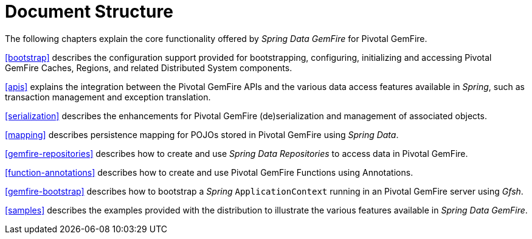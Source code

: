 [[ref-introduction]]
= Document Structure

The following chapters explain the core functionality offered by _Spring Data GemFire_ for Pivotal GemFire.

<<bootstrap>> describes the configuration support provided for bootstrapping, configuring, initializing
and accessing Pivotal GemFire Caches, Regions, and related Distributed System components.

<<apis>> explains the integration between the Pivotal GemFire APIs and the various data access features
available in _Spring_, such as transaction management and exception translation.

<<serialization>> describes the enhancements for Pivotal GemFire (de)serialization and management of associated objects.

<<mapping>> describes persistence mapping for POJOs stored in Pivotal GemFire using _Spring Data_.

<<gemfire-repositories>> describes how to create and use _Spring Data Repositories_ to access data in Pivotal GemFire.

<<function-annotations>> describes how to create and use Pivotal GemFire Functions using Annotations.

<<gemfire-bootstrap>> describes how to bootstrap a _Spring_ `ApplicationContext` running in an Pivotal GemFire server
using _Gfsh_.

<<samples>> describes the examples provided with the distribution to illustrate the various features
available in _Spring Data GemFire_.
